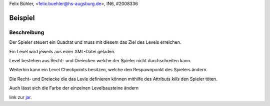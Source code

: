 Felix Bühler, <felix.buehler@hs-augsburg.de>, IN6, #2008336

Beispiel
========

Beschreibung
------------

Der Spieler steuert ein Quadrat und muss mit diesem das Ziel des Levels erreichen.

Ein Level wird jeweils aus einer XML-Datei geladen.

Level bestehen aus Recht- und Dreiecken welche der Spieler nicht durchschreiten kann.

Weiterhin kann ein Level Checkpoints besitzen, welche den Respawnpunkt des Spielers ändern.

Die Recht- und Dreiecke die das Levle definieren können mithilfe des Attributs `kills` den Spieler töten.

Auch lässt sich die Farbe der einzelnen Levelbausteine ändern

link zur jar_.

.. _jar: https://r-n-d.informatik.hs-augsburg.de:8080/dva/berichte-2019/51/tree/master/source/gameengine/code/desktop-1.0.jar